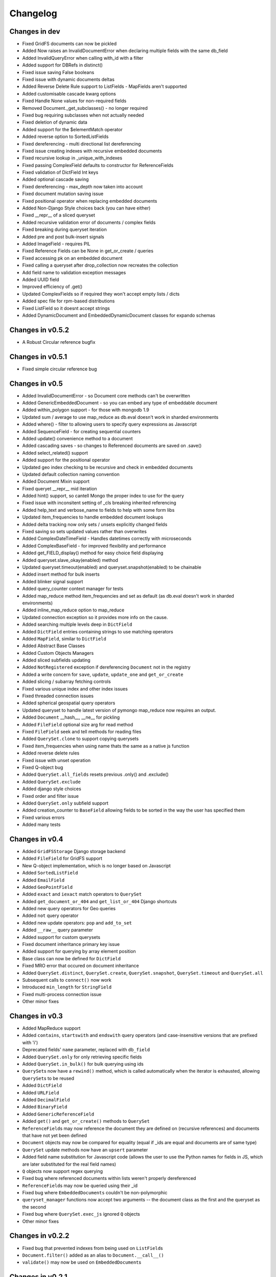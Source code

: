 =========
Changelog
=========

Changes in dev
==============

- Fixed GridFS documents can now be pickled
- Added Now raises an InvalidDocumentError when declaring multiple fields with the same db_field
- Added InvalidQueryError when calling with_id with a filter
- Added support for DBRefs in distinct()
- Fixed issue saving False booleans
- Fixed issue with dynamic documents deltas
- Added Reverse Delete Rule support to ListFields - MapFields aren't supported
- Added customisable cascade kwarg options
- Fixed Handle None values for non-required fields
- Removed Document._get_subclasses() - no longer required
- Fixed bug requiring subclasses when not actually needed
- Fixed deletion of dynamic data
- Added support for the $elementMatch operator
- Added reverse option to SortedListFields
- Fixed dereferencing - multi directional list dereferencing
- Fixed issue creating indexes with recursive embedded documents
- Fixed recursive lookup in _unique_with_indexes
- Fixed passing ComplexField defaults to constructor for ReferenceFields
- Fixed validation of DictField Int keys
- Added optional cascade saving
- Fixed dereferencing - max_depth now taken into account
- Fixed document mutation saving issue
- Fixed positional operator when replacing embedded documents
- Added Non-Django Style choices back (you can have either)
- Fixed __repr__ of a sliced queryset
- Added recursive validation error of documents / complex fields
- Fixed breaking during queryset iteration
- Added pre and post bulk-insert signals
- Added ImageField - requires PIL
- Fixed Reference Fields can be None in get_or_create / queries
- Fixed accessing pk on an embedded document
- Fixed calling a queryset after drop_collection now recreates the collection
- Add field name to validation exception messages
- Added UUID field
- Improved efficiency of .get()
- Updated ComplexFields so if required they won't accept empty lists / dicts
- Added spec file for rpm-based distributions
- Fixed ListField so it doesnt accept strings
- Added DynamicDocument and EmbeddedDynamicDocument classes for expando schemas

Changes in v0.5.2
=================

- A Robust Circular reference bugfix


Changes in v0.5.1
=================

- Fixed simple circular reference bug

Changes in v0.5
===============

- Added InvalidDocumentError - so Document core methods can't be overwritten
- Added GenericEmbeddedDocument - so you can embed any type of embeddable document
- Added within_polygon support - for those with mongodb 1.9
- Updated sum / average to use map_reduce as db.eval doesn't work in sharded environments
- Added where() - filter to allowing users to specify query expressions as Javascript
- Added SequenceField - for creating sequential counters
- Added update() convenience method to a document
- Added cascading saves - so changes to Referenced documents are saved on .save()
- Added select_related() support
- Added support for the positional operator
- Updated geo index checking to be recursive and check in embedded documents
- Updated default collection naming convention
- Added Document Mixin support
- Fixed queryet __repr__ mid iteration
- Added hint() support, so cantell Mongo the proper index to use for the query
- Fixed issue with inconsitent setting of _cls breaking inherited referencing
- Added help_text and verbose_name to fields to help with some form libs
- Updated item_frequencies to handle embedded document lookups
- Added delta tracking now only sets / unsets explicitly changed fields
- Fixed saving so sets updated values rather than overwrites
- Added ComplexDateTimeField - Handles datetimes correctly with microseconds
- Added ComplexBaseField - for improved flexibility and performance
- Added get_FIELD_display() method for easy choice field displaying
- Added queryset.slave_okay(enabled) method
- Updated queryset.timeout(enabled) and queryset.snapshot(enabled) to be chainable
- Added insert method for bulk inserts
- Added blinker signal support
- Added query_counter context manager for tests
- Added map_reduce method item_frequencies and set as default (as db.eval doesn't work in sharded environments)
- Added inline_map_reduce option to map_reduce
- Updated connection exception so it provides more info on the cause.
- Added searching multiple levels deep in ``DictField``
- Added ``DictField`` entries containing strings to use matching operators
- Added ``MapField``, similar to ``DictField``
- Added Abstract Base Classes
- Added Custom Objects Managers
- Added sliced subfields updating
- Added ``NotRegistered`` exception if dereferencing ``Document`` not in the registry
- Added a write concern for ``save``, ``update``, ``update_one`` and ``get_or_create``
- Added slicing / subarray fetching controls
- Fixed various unique index and other index issues
- Fixed threaded connection issues
- Added spherical geospatial query operators
- Updated queryset to handle latest version of pymongo
  map_reduce now requires an output.
- Added ``Document`` __hash__, __ne__ for pickling
- Added ``FileField`` optional size arg for read method
- Fixed ``FileField`` seek and tell methods for reading files
- Added ``QuerySet.clone`` to support copying querysets
- Fixed item_frequencies when using name thats the same as a native js function
- Added reverse delete rules
- Fixed issue with unset operation
- Fixed Q-object bug
- Added ``QuerySet.all_fields`` resets previous .only() and .exclude()
- Added ``QuerySet.exclude``
- Added django style choices
- Fixed order and filter issue
- Added ``QuerySet.only`` subfield support
- Added creation_counter to ``BaseField`` allowing fields to be sorted in the
  way the user has specified them
- Fixed various errors
- Added many tests

Changes in v0.4
===============
- Added ``GridFSStorage`` Django storage backend
- Added ``FileField`` for GridFS support
- New Q-object implementation, which is no longer based on Javascript
- Added ``SortedListField``
- Added ``EmailField``
- Added ``GeoPointField``
- Added ``exact`` and ``iexact`` match operators to ``QuerySet``
- Added ``get_document_or_404`` and ``get_list_or_404`` Django shortcuts
- Added new query operators for Geo queries
- Added ``not`` query operator
- Added new update operators: ``pop`` and ``add_to_set``
- Added ``__raw__`` query parameter
- Added support for custom querysets
- Fixed document inheritance primary key issue
- Added support for querying by array element position
- Base class can now be defined for ``DictField``
- Fixed MRO error that occured on document inheritance
- Added ``QuerySet.distinct``, ``QuerySet.create``, ``QuerySet.snapshot``,
  ``QuerySet.timeout`` and ``QuerySet.all``
- Subsequent calls to ``connect()`` now work
- Introduced ``min_length`` for ``StringField``
- Fixed multi-process connection issue
- Other minor fixes

Changes in v0.3
===============
- Added MapReduce support
- Added ``contains``, ``startswith`` and ``endswith`` query operators (and
  case-insensitive versions that are prefixed with 'i')
- Deprecated fields' ``name`` parameter, replaced with ``db_field``
- Added ``QuerySet.only`` for only retrieving specific fields
- Added ``QuerySet.in_bulk()`` for bulk querying using ids
- ``QuerySet``\ s now have a ``rewind()`` method, which is called automatically
  when the iterator is exhausted, allowing ``QuerySet``\ s to be reused
- Added ``DictField``
- Added ``URLField``
- Added ``DecimalField``
- Added ``BinaryField``
- Added ``GenericReferenceField``
- Added ``get()`` and ``get_or_create()`` methods to ``QuerySet``
- ``ReferenceField``\ s may now reference the document they are defined on
  (recursive references) and documents that have not yet been defined
- ``Document`` objects may now be compared for equality (equal if _ids are
  equal and documents are of same type)
- ``QuerySet`` update methods now have an ``upsert`` parameter
- Added field name substitution for Javascript code (allows the user to use the
  Python names for fields in JS, which are later substituted for the real field
  names)
- ``Q`` objects now support regex querying
- Fixed bug where referenced documents within lists weren't properly
  dereferenced
- ``ReferenceField``\ s may now be queried using their _id
- Fixed bug where ``EmbeddedDocuments`` couldn't be non-polymorphic
- ``queryset_manager`` functions now accept two arguments -- the document class
  as the first and the queryset as the second
- Fixed bug where ``QuerySet.exec_js`` ignored ``Q`` objects
- Other minor fixes

Changes in v0.2.2
=================
- Fixed bug that prevented indexes from being used on ``ListField``\ s
- ``Document.filter()`` added as an alias to ``Document.__call__()``
- ``validate()`` may now be used on ``EmbeddedDocument``\ s

Changes in v0.2.1
=================
- Added a MongoEngine backend for Django sessions
- Added ``force_insert`` to ``Document.save()``
- Improved querying syntax for ``ListField`` and ``EmbeddedDocumentField``
- Added support for user-defined primary keys (``_id`` in MongoDB)

Changes in v0.2
===============
- Added ``Q`` class for building advanced queries
- Added ``QuerySet`` methods for atomic updates to documents
- Fields may now specify ``unique=True`` to enforce uniqueness across a
  collection
- Added option for default document ordering
- Fixed bug in index definitions

Changes in v0.1.3
=================
- Added Django authentication backend
- Added ``Document.meta`` support for indexes, which are ensured just before
  querying takes place
- A few minor bugfixes


Changes in v0.1.2
=================
- Query values may be processed before before being used in queries
- Made connections lazy
- Fixed bug in Document dictionary-style access
- Added ``BooleanField``
- Added ``Document.reload()`` method


Changes in v0.1.1
=================
- Documents may now use capped collections
